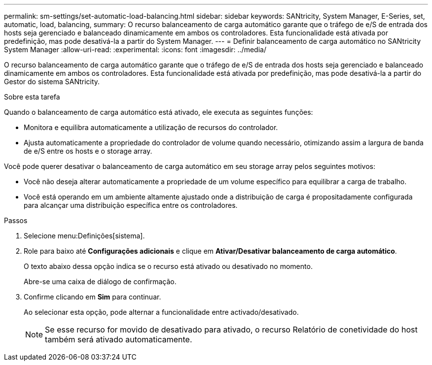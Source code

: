---
permalink: sm-settings/set-automatic-load-balancing.html 
sidebar: sidebar 
keywords: SANtricity, System Manager, E-Series, set, automatic, load, balancing, 
summary: O recurso balanceamento de carga automático garante que o tráfego de e/S de entrada dos hosts seja gerenciado e balanceado dinamicamente em ambos os controladores. Esta funcionalidade está ativada por predefinição, mas pode desativá-la a partir do System Manager. 
---
= Definir balanceamento de carga automático no SANtricity System Manager
:allow-uri-read: 
:experimental: 
:icons: font
:imagesdir: ../media/


[role="lead"]
O recurso balanceamento de carga automático garante que o tráfego de e/S de entrada dos hosts seja gerenciado e balanceado dinamicamente em ambos os controladores. Esta funcionalidade está ativada por predefinição, mas pode desativá-la a partir do Gestor do sistema SANtricity.

.Sobre esta tarefa
Quando o balanceamento de carga automático está ativado, ele executa as seguintes funções:

* Monitora e equilibra automaticamente a utilização de recursos do controlador.
* Ajusta automaticamente a propriedade do controlador de volume quando necessário, otimizando assim a largura de banda de e/S entre os hosts e o storage array.


Você pode querer desativar o balanceamento de carga automático em seu storage array pelos seguintes motivos:

* Você não deseja alterar automaticamente a propriedade de um volume específico para equilibrar a carga de trabalho.
* Você está operando em um ambiente altamente ajustado onde a distribuição de carga é propositadamente configurada para alcançar uma distribuição específica entre os controladores.


.Passos
. Selecione menu:Definições[sistema].
. Role para baixo até *Configurações adicionais* e clique em *Ativar/Desativar balanceamento de carga automático*.
+
O texto abaixo dessa opção indica se o recurso está ativado ou desativado no momento.

+
Abre-se uma caixa de diálogo de confirmação.

. Confirme clicando em *Sim* para continuar.
+
Ao selecionar esta opção, pode alternar a funcionalidade entre activado/desativado.

+
[NOTE]
====
Se esse recurso for movido de desativado para ativado, o recurso Relatório de conetividade do host também será ativado automaticamente.

====

